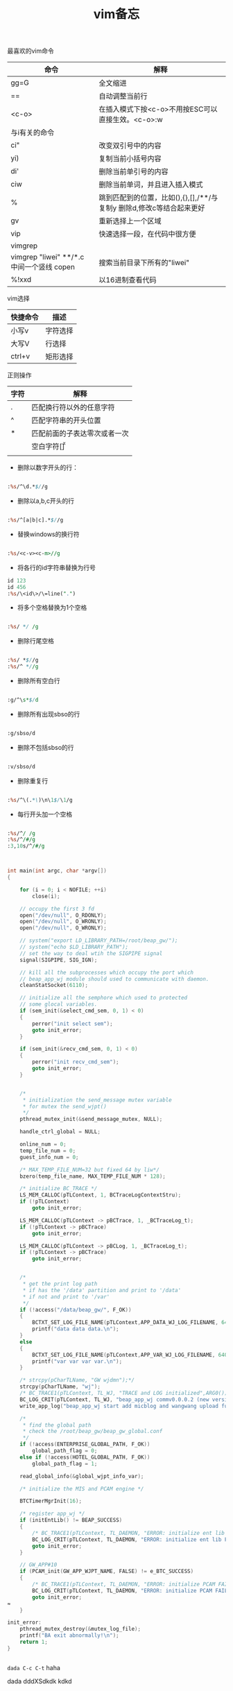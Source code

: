 #+title: vim备忘

**** 最喜欢的vim命令

| 命令                                      | 解释                                                                 |
|-------------------------------------------+----------------------------------------------------------------------|
| gg=G                                      | 全文缩进                                                             |
| ==                                        | 自动调整当前行                                                       |
| <c-o>                                     | 在插入模式下按<c-o>不用按ESC可以直接生效。<c-o>:w                    |
|-------------------------------------------+----------------------------------------------------------------------|
| 与i有关的命令                             |                                                                      |
| ci"                                       | 改变双引号中的内容                                                   |
| yi)                                       | 复制当前小括号内容                                                   |
| di'                                       | 删除当前单引号的内容                                                 |
| ciw                                       | 删除当前单词，并且进入插入模式                                       |
|-------------------------------------------+----------------------------------------------------------------------|
| %                                         | 跳到匹配到的位置，比如(),{},[],/**/与复制y 删除d,修改c等结合起来更好 |
| gv                                        | 重新选择上一个区域                                                   |
| vip                                       | 快速选择一段，在代码中很方便                                         |
|-------------------------------------------+----------------------------------------------------------------------|
| vimgrep                                   |                                                                      |
| vimgrep "liwei" **/*.c 中间一个竖线 copen | 搜索当前目录下所有的"liwei"                                          |
| %!xxd                                     | 以16进制查看代码                                                            |


**** vim选择

| 快捷命令 | 描述     |
|----------+----------|
| 小写v    | 字符选择 |
| 大写V    | 行选择   |
| ctrl+v   | 矩形选择     |


**** 正则操作



| 字符 | 解释                         |
|------+------------------------------|
| .    | 匹配换行符以外的任意字符     |
| ^    | 匹配字符串的开头位置         |
| *    | 匹配前面的子表达零次或者一次 |
| \s   | 空白字符[\t\r\n\f\v]         |
|      |                              |

- 删除以数字开头的行：
#+BEGIN_SRC perl

:%s/^\d.*$//g

#+END_SRC

- 删除以a,b,c开头的行
#+BEGIN_SRC perl

:%s/^[a|b|c].*$//g

#+END_SRC

- 替换windows的换行符
#+BEGIN_SRC perl

:%s/<c-v><c-m>//g

#+END_SRC

- 将各行的id字符串替换为行号
#+BEGIN_SRC perl
id 123
id 456
:%s/\<id\>/\=line(".")
#+END_SRC

- 将多个空格替换为1个空格
#+BEGIN_SRC perl

:%s/ */ /g

#+END_SRC

- 删除行尾空格
#+BEGIN_SRC perl

:%s/ *$//g
:%s/^ *//g

#+END_SRC

- 删除所有空白行
#+BEGIN_SRC perl

:g/^\s*$/d

#+END_SRC

- 删除所有出现sbso的行
#+BEGIN_SRC perl

:g/sbso/d

#+END_SRC

- 删除不包括sbso的行
#+BEGIN_SRC perl

:v/sbso/d

#+END_SRC

- 删除重复行
#+BEGIN_SRC perl

:%s/^\(.*\)\n\1$/\1/g

#+END_SRC

- 每行开头加一个空格
#+BEGIN_SRC perl

:%s/^/ /g
:%s/^/#/g
:3,10s/^/#/g

#+END_SRC


#+BEGIN_SRC c


int main(int argc, char *argv[])
{

    for (i = 0; i < NOFILE; ++i)
        close(i);

    // occupy the first 3 fd
    open("/dev/null", O_RDONLY);
    open("/dev/null", O_WRONLY);
    open("/dev/null", O_WRONLY);

    // system("export LD_LIBRARY_PATH=/root/beap_gw/");
    // system("echo $LD_LIBRARY_PATH");
    // set the way to deal wtih the SIGPIPE signal
    signal(SIGPIPE, SIG_IGN);

    // kill all the subprocesses which occupy the port which
    // beap_app_wj module should used to communicate with daemon.  
    cleanStatSocket(6110);

    // initialize all the semphore which used to protected
    // some glocal variables.
    if (sem_init(&select_cmd_sem, 0, 1) < 0)
    {
        perror("init select sem");
        goto init_error;
    }

    if (sem_init(&recv_cmd_sem, 0, 1) < 0)
    {
        perror("init recv_cmd_sem");
        goto init_error;
    }


    /*
     * initialization the send_message mutex variable
     * for mutex the send_wjpt()
     */
    pthread_mutex_init(&send_message_mutex, NULL);

    handle_ctrl_global = NULL;

    online_num = 0;
    temp_file_num = 0;
    guest_info_num = 0;

    /* MAX_TEMP_FILE_NUM=32 but fixed 64 by liw*/
    bzero(temp_file_name, MAX_TEMP_FILE_NUM * 128);

    /* initialize BC_TRACE */
    LS_MEM_CALLOC(pTLContext, 1, BCTraceLogContextStru);
    if (!pTLContext)
        goto init_error;

    LS_MEM_CALLOC(pTLContext -> pBCTrace, 1, _BCTraceLog_t);
    if (!pTLContext -> pBCTrace)
        goto init_error;

    LS_MEM_CALLOC(pTLContext -> pBCLog, 1, _BCTraceLog_t);
    if (!pTLContext -> pBCTrace)
        goto init_error;


    /*
     * get the print log path
     * if has the '/data' partition and print to '/data'
     * if not and print to '/var'
     */
    if (!access("/data/beap_gw/", F_OK))
    {
        BCTXT_SET_LOG_FILE_NAME(pTLContext,APP_DATA_WJ_LOG_FILENAME, 64000);
        printf("data data data.\n");
    }
    else
    {
        BCTXT_SET_LOG_FILE_NAME(pTLContext,APP_VAR_WJ_LOG_FILENAME, 64000);
        printf("var var var var.\n");
    }

    /* strcpy(pCharTLName, "GW wjdmn");*/
    strcpy(pCharTLName, "wj");
    /* BC_TRACE1(pTLContext, TL_WJ, "TRACE and LOG initialized",ARG0());*/
    BC_LOG_CRIT(pTLContext, TL_WJ, "beap_app_wj commv0.0.0.2 (new version by 20130808) add oline-games upload function!", ARG0());
    write_app_log("beap_app_wj start add micblog and wangwang upload function..");

    /*
     * find the global path
     * check the /root/beap_gw/beap_gw_global.conf
     */
    if (!access(ENTERPRISE_GLOBAL_PATH, F_OK))
        global_path_flag = 0;
    else if (!access(HOTEL_GLOBAL_PATH, F_OK))
        global_path_flag = 1;

    read_global_info(&global_wjpt_info_var);

    /* initialize the MIS and PCAM engine */

    BTCTimerMgrInit(16);

    /* register app_wj */
    if (initEntLib() != BEAP_SUCCESS)
    {
        /* BC_TRACE1(pTLContext, TL_DAEMON, "ERROR: initialize ent lib FAILED!", NULL);*/
        BC_LOG_CRIT(pTLContext, TL_DAEMON, "ERROR: initialize ent lib FAILED!", NULL);
        goto init_error;
    }

    // GW_APP#10
    if (PCAM_init(GW_APP_WJPT_NAME, FALSE) != e_BTC_SUCCESS)
    {
        /* BC_TRACE1(pTLContext, TL_DAEMON, "ERROR: initialize PCAM FAILED!", NULL);*/
        BC_LOG_CRIT(pTLContext, TL_DAEMON, "ERROR: initialize PCAM FAILED!", NULL);
        goto init_error;
≈
    }

init_error:
    pthread_mutex_destroy(&mutex_log_file);
    printf("BA exit abnormally!\n");
    return 1;
}


#+END_SRC


~dada C-c C-t~ haha

dada
dddXSdkdk
kdkd

